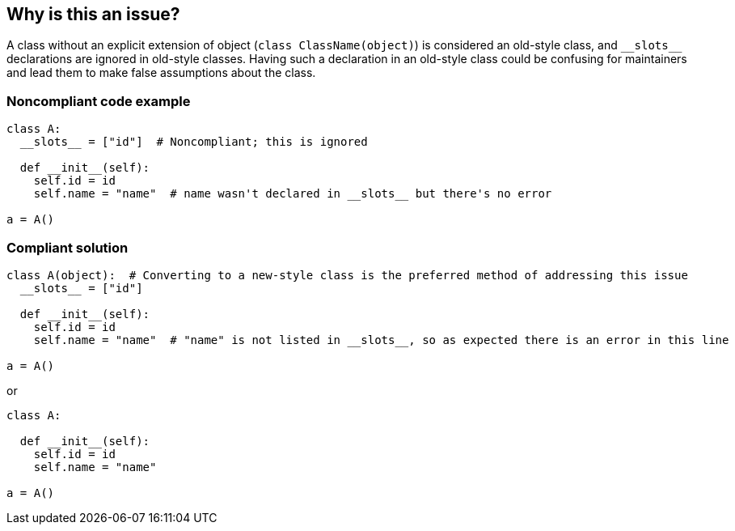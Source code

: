 == Why is this an issue?

A class without an explicit extension of object (``++class ClassName(object)++``) is considered an old-style class, and ``++__slots__++`` declarations are ignored in old-style classes. Having such a declaration in an old-style class could be confusing for maintainers and lead them to make false assumptions about the class.


=== Noncompliant code example

[source,python]
----
class A:
  __slots__ = ["id"]  # Noncompliant; this is ignored

  def __init__(self):
    self.id = id
    self.name = "name"  # name wasn't declared in __slots__ but there's no error

a = A()
----


=== Compliant solution

[source,python]
----
class A(object):  # Converting to a new-style class is the preferred method of addressing this issue
  __slots__ = ["id"]

  def __init__(self):
    self.id = id
    self.name = "name"  # "name" is not listed in __slots__, so as expected there is an error in this line

a = A()
----
or

[source,python]
----
class A:

  def __init__(self):
    self.id = id
    self.name = "name"

a = A()
----

ifdef::env-github,rspecator-view[]

'''
== Implementation Specification
(visible only on this page)

=== Message

Either add "(object)" to this class declaration or remove the "__slots__" declaration.


endif::env-github,rspecator-view[]
